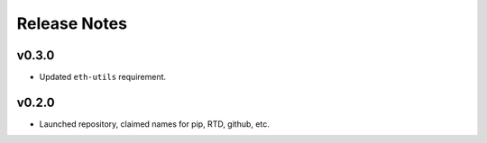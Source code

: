 Release Notes
=============

v0.3.0
------

- Updated ``eth-utils`` requirement.

v0.2.0
------

- Launched repository, claimed names for pip, RTD, github, etc.
